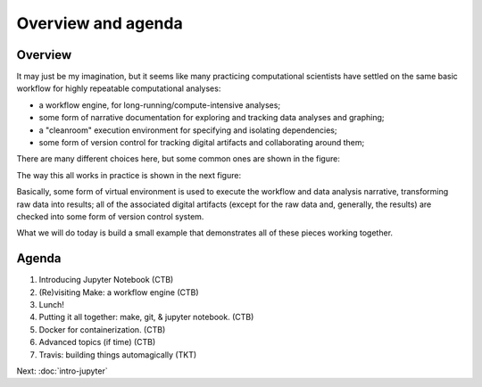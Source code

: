 ###################
Overview and agenda
###################

Overview
--------

It may just be my imagination, but it seems like many practicing
computational scientists have settled on the same basic workflow
for highly repeatable computational analyses:

* a workflow engine, for long-running/compute-intensive analyses;
  
* some form of narrative documentation for exploring and tracking
  data analyses and graphing;

* a "cleanroom" execution environment for specifying and isolating
  dependencies;

* some form of version control for tracking digital artifacts and
  collaborating around them;

There are many different choices here, but some common ones are shown
in the figure:

.. thumbnail:: images/overview-1.png
   :width: 20%

The way this all works in practice is shown in the next figure:
           
.. thumbnail:: images/overview-2.png
   :width: 20%

Basically, some form of virtual environment is used to execute the
workflow and data analysis narrative, transforming raw data into results;
all of the associated digital artifacts (except for the raw data and,
generally, the results) are checked into some form of version control
system.

What we will do today is build a small example that demonstrates all of these
pieces working together.
           
Agenda
------

1. Introducing Jupyter Notebook (CTB)
2. (Re)visiting Make: a workflow engine (CTB)
3. Lunch!
4. Putting it all together: make, git, & jupyter notebook. (CTB)
5. Docker for containerization. (CTB)
6. Advanced topics (if time) (CTB)
7. Travis: building things automagically (TKT)

Next: :doc:`intro-jupyter`
